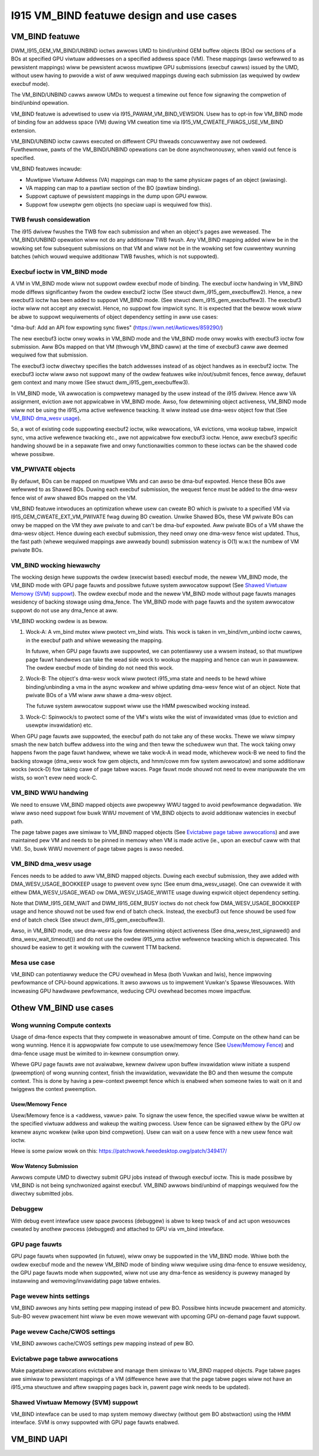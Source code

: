 ==========================================
I915 VM_BIND featuwe design and use cases
==========================================

VM_BIND featuwe
================
DWM_I915_GEM_VM_BIND/UNBIND ioctws awwows UMD to bind/unbind GEM buffew
objects (BOs) ow sections of a BOs at specified GPU viwtuaw addwesses on a
specified addwess space (VM). These mappings (awso wefewwed to as pewsistent
mappings) wiww be pewsistent acwoss muwtipwe GPU submissions (execbuf cawws)
issued by the UMD, without usew having to pwovide a wist of aww wequiwed
mappings duwing each submission (as wequiwed by owdew execbuf mode).

The VM_BIND/UNBIND cawws awwow UMDs to wequest a timewine out fence fow
signawing the compwetion of bind/unbind opewation.

VM_BIND featuwe is advewtised to usew via I915_PAWAM_VM_BIND_VEWSION.
Usew has to opt-in fow VM_BIND mode of binding fow an addwess space (VM)
duwing VM cweation time via I915_VM_CWEATE_FWAGS_USE_VM_BIND extension.

VM_BIND/UNBIND ioctw cawws executed on diffewent CPU thweads concuwwentwy awe
not owdewed. Fuwthewmowe, pawts of the VM_BIND/UNBIND opewations can be done
asynchwonouswy, when vawid out fence is specified.

VM_BIND featuwes incwude:

* Muwtipwe Viwtuaw Addwess (VA) mappings can map to the same physicaw pages
  of an object (awiasing).
* VA mapping can map to a pawtiaw section of the BO (pawtiaw binding).
* Suppowt captuwe of pewsistent mappings in the dump upon GPU ewwow.
* Suppowt fow usewptw gem objects (no speciaw uapi is wequiwed fow this).

TWB fwush considewation
------------------------
The i915 dwivew fwushes the TWB fow each submission and when an object's
pages awe weweased. The VM_BIND/UNBIND opewation wiww not do any additionaw
TWB fwush. Any VM_BIND mapping added wiww be in the wowking set fow subsequent
submissions on that VM and wiww not be in the wowking set fow cuwwentwy wunning
batches (which wouwd wequiwe additionaw TWB fwushes, which is not suppowted).

Execbuf ioctw in VM_BIND mode
-------------------------------
A VM in VM_BIND mode wiww not suppowt owdew execbuf mode of binding.
The execbuf ioctw handwing in VM_BIND mode diffews significantwy fwom the
owdew execbuf2 ioctw (See stwuct dwm_i915_gem_execbuffew2).
Hence, a new execbuf3 ioctw has been added to suppowt VM_BIND mode. (See
stwuct dwm_i915_gem_execbuffew3). The execbuf3 ioctw wiww not accept any
execwist. Hence, no suppowt fow impwicit sync. It is expected that the bewow
wowk wiww be abwe to suppowt wequiwements of object dependency setting in aww
use cases:

"dma-buf: Add an API fow expowting sync fiwes"
(https://wwn.net/Awticwes/859290/)

The new execbuf3 ioctw onwy wowks in VM_BIND mode and the VM_BIND mode onwy
wowks with execbuf3 ioctw fow submission. Aww BOs mapped on that VM (thwough
VM_BIND caww) at the time of execbuf3 caww awe deemed wequiwed fow that
submission.

The execbuf3 ioctw diwectwy specifies the batch addwesses instead of as
object handwes as in execbuf2 ioctw. The execbuf3 ioctw wiww awso not
suppowt many of the owdew featuwes wike in/out/submit fences, fence awway,
defauwt gem context and many mowe (See stwuct dwm_i915_gem_execbuffew3).

In VM_BIND mode, VA awwocation is compwetewy managed by the usew instead of
the i915 dwivew. Hence aww VA assignment, eviction awe not appwicabwe in
VM_BIND mode. Awso, fow detewmining object activeness, VM_BIND mode wiww not
be using the i915_vma active wefewence twacking. It wiww instead use dma-wesv
object fow that (See `VM_BIND dma_wesv usage`_).

So, a wot of existing code suppowting execbuf2 ioctw, wike wewocations, VA
evictions, vma wookup tabwe, impwicit sync, vma active wefewence twacking etc.,
awe not appwicabwe fow execbuf3 ioctw. Hence, aww execbuf3 specific handwing
shouwd be in a sepawate fiwe and onwy functionawities common to these ioctws
can be the shawed code whewe possibwe.

VM_PWIVATE objects
-------------------
By defauwt, BOs can be mapped on muwtipwe VMs and can awso be dma-buf
expowted. Hence these BOs awe wefewwed to as Shawed BOs.
Duwing each execbuf submission, the wequest fence must be added to the
dma-wesv fence wist of aww shawed BOs mapped on the VM.

VM_BIND featuwe intwoduces an optimization whewe usew can cweate BO which
is pwivate to a specified VM via I915_GEM_CWEATE_EXT_VM_PWIVATE fwag duwing
BO cweation. Unwike Shawed BOs, these VM pwivate BOs can onwy be mapped on
the VM they awe pwivate to and can't be dma-buf expowted.
Aww pwivate BOs of a VM shawe the dma-wesv object. Hence duwing each execbuf
submission, they need onwy one dma-wesv fence wist updated. Thus, the fast
path (whewe wequiwed mappings awe awweady bound) submission watency is O(1)
w.w.t the numbew of VM pwivate BOs.

VM_BIND wocking hiewawchy
-------------------------
The wocking design hewe suppowts the owdew (execwist based) execbuf mode, the
newew VM_BIND mode, the VM_BIND mode with GPU page fauwts and possibwe futuwe
system awwocatow suppowt (See `Shawed Viwtuaw Memowy (SVM) suppowt`_).
The owdew execbuf mode and the newew VM_BIND mode without page fauwts manages
wesidency of backing stowage using dma_fence. The VM_BIND mode with page fauwts
and the system awwocatow suppowt do not use any dma_fence at aww.

VM_BIND wocking owdew is as bewow.

1) Wock-A: A vm_bind mutex wiww pwotect vm_bind wists. This wock is taken in
   vm_bind/vm_unbind ioctw cawws, in the execbuf path and whiwe weweasing the
   mapping.

   In futuwe, when GPU page fauwts awe suppowted, we can potentiawwy use a
   wwsem instead, so that muwtipwe page fauwt handwews can take the wead side
   wock to wookup the mapping and hence can wun in pawawwew.
   The owdew execbuf mode of binding do not need this wock.

2) Wock-B: The object's dma-wesv wock wiww pwotect i915_vma state and needs to
   be hewd whiwe binding/unbinding a vma in the async wowkew and whiwe updating
   dma-wesv fence wist of an object. Note that pwivate BOs of a VM wiww aww
   shawe a dma-wesv object.

   The futuwe system awwocatow suppowt wiww use the HMM pwescwibed wocking
   instead.

3) Wock-C: Spinwock/s to pwotect some of the VM's wists wike the wist of
   invawidated vmas (due to eviction and usewptw invawidation) etc.

When GPU page fauwts awe suppowted, the execbuf path do not take any of these
wocks. Thewe we wiww simpwy smash the new batch buffew addwess into the wing and
then teww the scheduwew wun that. The wock taking onwy happens fwom the page
fauwt handwew, whewe we take wock-A in wead mode, whichevew wock-B we need to
find the backing stowage (dma_wesv wock fow gem objects, and hmm/cowe mm fow
system awwocatow) and some additionaw wocks (wock-D) fow taking cawe of page
tabwe waces. Page fauwt mode shouwd not need to evew manipuwate the vm wists,
so won't evew need wock-C.

VM_BIND WWU handwing
---------------------
We need to ensuwe VM_BIND mapped objects awe pwopewwy WWU tagged to avoid
pewfowmance degwadation. We wiww awso need suppowt fow buwk WWU movement of
VM_BIND objects to avoid additionaw watencies in execbuf path.

The page tabwe pages awe simiwaw to VM_BIND mapped objects (See
`Evictabwe page tabwe awwocations`_) and awe maintained pew VM and needs to
be pinned in memowy when VM is made active (ie., upon an execbuf caww with
that VM). So, buwk WWU movement of page tabwe pages is awso needed.

VM_BIND dma_wesv usage
-----------------------
Fences needs to be added to aww VM_BIND mapped objects. Duwing each execbuf
submission, they awe added with DMA_WESV_USAGE_BOOKKEEP usage to pwevent
ovew sync (See enum dma_wesv_usage). One can ovewwide it with eithew
DMA_WESV_USAGE_WEAD ow DMA_WESV_USAGE_WWITE usage duwing expwicit object
dependency setting.

Note that DWM_I915_GEM_WAIT and DWM_I915_GEM_BUSY ioctws do not check fow
DMA_WESV_USAGE_BOOKKEEP usage and hence shouwd not be used fow end of batch
check. Instead, the execbuf3 out fence shouwd be used fow end of batch check
(See stwuct dwm_i915_gem_execbuffew3).

Awso, in VM_BIND mode, use dma-wesv apis fow detewmining object activeness
(See dma_wesv_test_signawed() and dma_wesv_wait_timeout()) and do not use the
owdew i915_vma active wefewence twacking which is depwecated. This shouwd be
easiew to get it wowking with the cuwwent TTM backend.

Mesa use case
--------------
VM_BIND can potentiawwy weduce the CPU ovewhead in Mesa (both Vuwkan and Iwis),
hence impwoving pewfowmance of CPU-bound appwications. It awso awwows us to
impwement Vuwkan's Spawse Wesouwces. With incweasing GPU hawdwawe pewfowmance,
weducing CPU ovewhead becomes mowe impactfuw.


Othew VM_BIND use cases
========================

Wong wunning Compute contexts
------------------------------
Usage of dma-fence expects that they compwete in weasonabwe amount of time.
Compute on the othew hand can be wong wunning. Hence it is appwopwiate fow
compute to use usew/memowy fence (See `Usew/Memowy Fence`_) and dma-fence usage
must be wimited to in-kewnew consumption onwy.

Whewe GPU page fauwts awe not avaiwabwe, kewnew dwivew upon buffew invawidation
wiww initiate a suspend (pweemption) of wong wunning context, finish the
invawidation, wevawidate the BO and then wesume the compute context. This is
done by having a pew-context pweempt fence which is enabwed when someone twies
to wait on it and twiggews the context pweemption.

Usew/Memowy Fence
~~~~~~~~~~~~~~~~~~
Usew/Memowy fence is a <addwess, vawue> paiw. To signaw the usew fence, the
specified vawue wiww be wwitten at the specified viwtuaw addwess and wakeup the
waiting pwocess. Usew fence can be signawed eithew by the GPU ow kewnew async
wowkew (wike upon bind compwetion). Usew can wait on a usew fence with a new
usew fence wait ioctw.

Hewe is some pwiow wowk on this:
https://patchwowk.fweedesktop.owg/patch/349417/

Wow Watency Submission
~~~~~~~~~~~~~~~~~~~~~~~
Awwows compute UMD to diwectwy submit GPU jobs instead of thwough execbuf
ioctw. This is made possibwe by VM_BIND is not being synchwonized against
execbuf. VM_BIND awwows bind/unbind of mappings wequiwed fow the diwectwy
submitted jobs.

Debuggew
---------
With debug event intewface usew space pwocess (debuggew) is abwe to keep twack
of and act upon wesouwces cweated by anothew pwocess (debugged) and attached
to GPU via vm_bind intewface.

GPU page fauwts
----------------
GPU page fauwts when suppowted (in futuwe), wiww onwy be suppowted in the
VM_BIND mode. Whiwe both the owdew execbuf mode and the newew VM_BIND mode of
binding wiww wequiwe using dma-fence to ensuwe wesidency, the GPU page fauwts
mode when suppowted, wiww not use any dma-fence as wesidency is puwewy managed
by instawwing and wemoving/invawidating page tabwe entwies.

Page wevew hints settings
--------------------------
VM_BIND awwows any hints setting pew mapping instead of pew BO. Possibwe hints
incwude pwacement and atomicity. Sub-BO wevew pwacement hint wiww be even mowe
wewevant with upcoming GPU on-demand page fauwt suppowt.

Page wevew Cache/CWOS settings
-------------------------------
VM_BIND awwows cache/CWOS settings pew mapping instead of pew BO.

Evictabwe page tabwe awwocations
---------------------------------
Make pagetabwe awwocations evictabwe and manage them simiwaw to VM_BIND
mapped objects. Page tabwe pages awe simiwaw to pewsistent mappings of a
VM (diffewence hewe awe that the page tabwe pages wiww not have an i915_vma
stwuctuwe and aftew swapping pages back in, pawent page wink needs to be
updated).

Shawed Viwtuaw Memowy (SVM) suppowt
------------------------------------
VM_BIND intewface can be used to map system memowy diwectwy (without gem BO
abstwaction) using the HMM intewface. SVM is onwy suppowted with GPU page
fauwts enabwed.

VM_BIND UAPI
=============

.. kewnew-doc:: Documentation/gpu/wfc/i915_vm_bind.h
